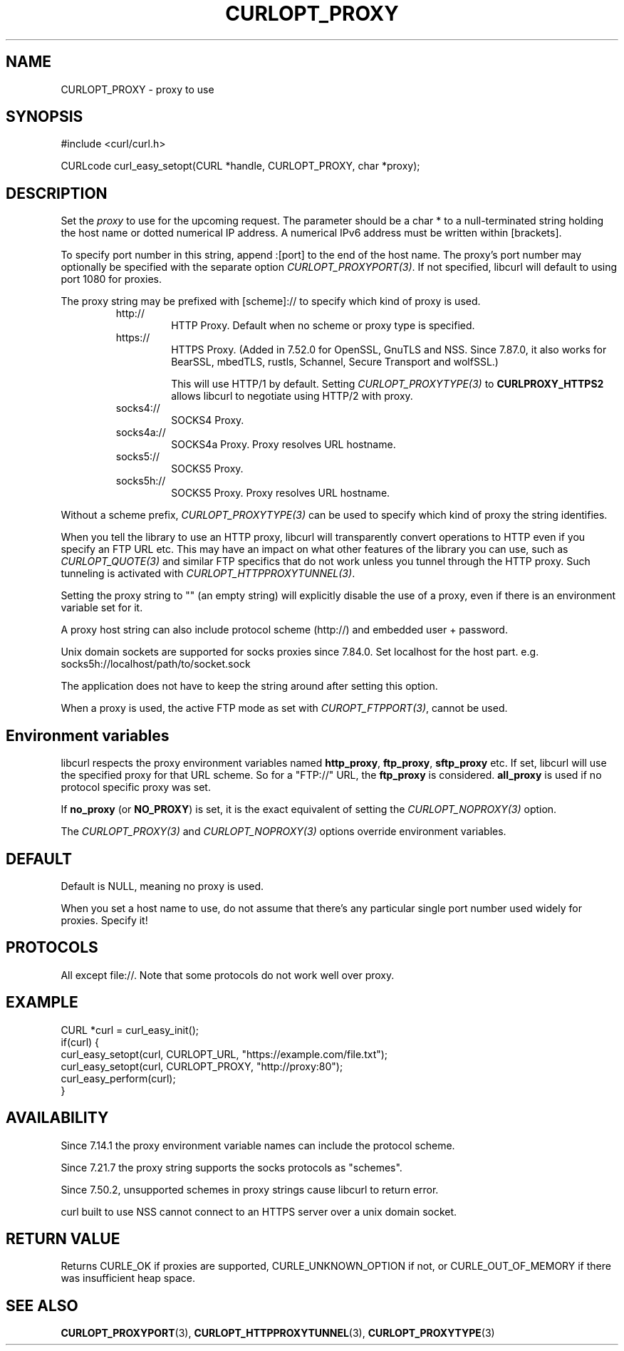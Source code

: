 .\" **************************************************************************
.\" *                                  _   _ ____  _
.\" *  Project                     ___| | | |  _ \| |
.\" *                             / __| | | | |_) | |
.\" *                            | (__| |_| |  _ <| |___
.\" *                             \___|\___/|_| \_\_____|
.\" *
.\" * Copyright (C) Daniel Stenberg, <daniel@haxx.se>, et al.
.\" *
.\" * This software is licensed as described in the file COPYING, which
.\" * you should have received as part of this distribution. The terms
.\" * are also available at https://curl.se/docs/copyright.html.
.\" *
.\" * You may opt to use, copy, modify, merge, publish, distribute and/or sell
.\" * copies of the Software, and permit persons to whom the Software is
.\" * furnished to do so, under the terms of the COPYING file.
.\" *
.\" * This software is distributed on an "AS IS" basis, WITHOUT WARRANTY OF ANY
.\" * KIND, either express or implied.
.\" *
.\" * SPDX-License-Identifier: curl
.\" *
.\" **************************************************************************
.\"
.TH CURLOPT_PROXY 3 "17 Jun 2014" "libcurl 7.37.0" "curl_easy_setopt options"
.SH NAME
CURLOPT_PROXY \- proxy to use
.SH SYNOPSIS
.nf
#include <curl/curl.h>

CURLcode curl_easy_setopt(CURL *handle, CURLOPT_PROXY, char *proxy);
.fi
.SH DESCRIPTION
Set the \fIproxy\fP to use for the upcoming request. The parameter should be a
char * to a null-terminated string holding the host name or dotted numerical
IP address. A numerical IPv6 address must be written within [brackets].

To specify port number in this string, append :[port] to the end of the host
name. The proxy's port number may optionally be specified with the separate
option \fICURLOPT_PROXYPORT(3)\fP. If not specified, libcurl will default to
using port 1080 for proxies.

The proxy string may be prefixed with [scheme]:// to specify which kind of
proxy is used.

.RS
.IP http://
HTTP Proxy. Default when no scheme or proxy type is specified.
.IP https://
HTTPS Proxy. (Added in 7.52.0 for OpenSSL, GnuTLS and NSS. Since 7.87.0, it
also works for BearSSL, mbedTLS, rustls, Schannel, Secure Transport and
wolfSSL.)

This will use HTTP/1 by default. Setting \fICURLOPT_PROXYTYPE(3)\fP to
\fBCURLPROXY_HTTPS2\fP allows libcurl to negotiate using HTTP/2 with proxy.
.IP socks4://
SOCKS4 Proxy.
.IP socks4a://
SOCKS4a Proxy. Proxy resolves URL hostname.
.IP socks5://
SOCKS5 Proxy.
.IP socks5h://
SOCKS5 Proxy. Proxy resolves URL hostname.
.RE

Without a scheme prefix, \fICURLOPT_PROXYTYPE(3)\fP can be used to specify
which kind of proxy the string identifies.

When you tell the library to use an HTTP proxy, libcurl will transparently
convert operations to HTTP even if you specify an FTP URL etc. This may have
an impact on what other features of the library you can use, such as
\fICURLOPT_QUOTE(3)\fP and similar FTP specifics that do not work unless you
tunnel through the HTTP proxy. Such tunneling is activated with
\fICURLOPT_HTTPPROXYTUNNEL(3)\fP.

Setting the proxy string to "" (an empty string) will explicitly disable the
use of a proxy, even if there is an environment variable set for it.

A proxy host string can also include protocol scheme (http://) and embedded
user + password.

Unix domain sockets are supported for socks proxies since 7.84.0. Set
localhost for the host part. e.g. socks5h://localhost/path/to/socket.sock

The application does not have to keep the string around after setting this
option.

When a proxy is used, the active FTP mode as set with \fICUROPT_FTPPORT(3)\fP,
cannot be used.
.SH "Environment variables"
libcurl respects the proxy environment variables named \fBhttp_proxy\fP,
\fBftp_proxy\fP, \fBsftp_proxy\fP etc. If set, libcurl will use the specified
proxy for that URL scheme. So for a "FTP://" URL, the \fBftp_proxy\fP is
considered. \fBall_proxy\fP is used if no protocol specific proxy was set.

If \fBno_proxy\fP (or \fBNO_PROXY\fP) is set, it is the exact equivalent of
setting the \fICURLOPT_NOPROXY(3)\fP option.

The \fICURLOPT_PROXY(3)\fP and \fICURLOPT_NOPROXY(3)\fP options override
environment variables.
.SH DEFAULT
Default is NULL, meaning no proxy is used.

When you set a host name to use, do not assume that there's any particular
single port number used widely for proxies. Specify it!
.SH PROTOCOLS
All except file://. Note that some protocols do not work well over proxy.
.SH EXAMPLE
.nf
CURL *curl = curl_easy_init();
if(curl) {
  curl_easy_setopt(curl, CURLOPT_URL, "https://example.com/file.txt");
  curl_easy_setopt(curl, CURLOPT_PROXY, "http://proxy:80");
  curl_easy_perform(curl);
}
.fi
.SH AVAILABILITY
Since 7.14.1 the proxy environment variable names can include the protocol
scheme.

Since 7.21.7 the proxy string supports the socks protocols as "schemes".

Since 7.50.2, unsupported schemes in proxy strings cause libcurl to return
error.

curl built to use NSS cannot connect to an HTTPS server over a unix domain
socket.
.SH RETURN VALUE
Returns CURLE_OK if proxies are supported, CURLE_UNKNOWN_OPTION if not, or
CURLE_OUT_OF_MEMORY if there was insufficient heap space.
.SH "SEE ALSO"
.BR CURLOPT_PROXYPORT "(3), " CURLOPT_HTTPPROXYTUNNEL "(3), "
.BR CURLOPT_PROXYTYPE "(3)"
